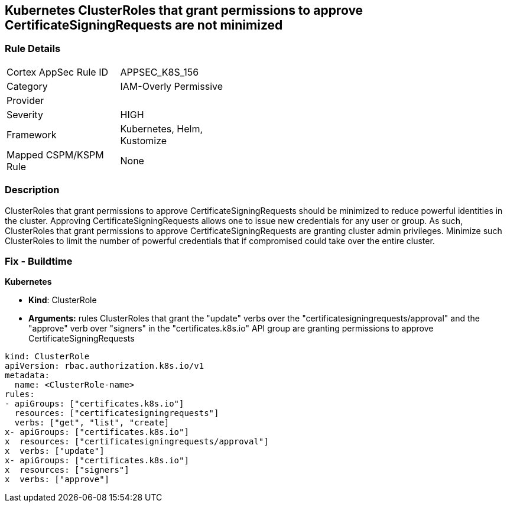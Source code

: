 == Kubernetes ClusterRoles that grant permissions to approve CertificateSigningRequests are not minimized
// Kubernetes ClusterRoles that grant permissions to approve CertificateSigningRequests not minimized

=== Rule Details

[width=45%]
|===
|Cortex AppSec Rule ID |APPSEC_K8S_156
|Category |IAM-Overly Permissive
|Provider |
|Severity |HIGH
|Framework |Kubernetes, Helm, Kustomize
|Mapped CSPM/KSPM Rule |None
|===


=== Description 


ClusterRoles that grant permissions to approve CertificateSigningRequests should be minimized to reduce powerful identities in the cluster.
Approving CertificateSigningRequests allows one to issue new credentials for any user or group.
As such, ClusterRoles that grant permissions to approve CertificateSigningRequests are granting cluster admin privileges.
Minimize such ClusterRoles to limit the number of powerful credentials that if compromised could take over the entire cluster.

=== Fix - Buildtime


*Kubernetes* 


* *Kind*: ClusterRole
* *Arguments:* rules  ClusterRoles that grant the "update" verbs over the "certificatesigningrequests/approval" and the "approve" verb over "signers" in the "certificates.k8s.io" API group are granting permissions to approve CertificateSigningRequests


[source,yaml]
----
kind: ClusterRole
apiVersion: rbac.authorization.k8s.io/v1
metadata:
  name: <ClusterRole-name>
rules:
- apiGroups: ["certificates.k8s.io"]
  resources: ["certificatesigningrequests"]
  verbs: ["get", "list", "create]
x- apiGroups: ["certificates.k8s.io"]
x  resources: ["certificatesigningrequests/approval"]
x  verbs: ["update"]
x- apiGroups: ["certificates.k8s.io"]
x  resources: ["signers"]
x  verbs: ["approve"]
----
